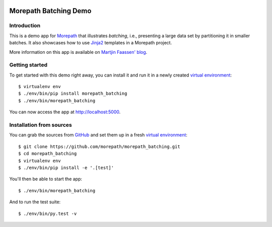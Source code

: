 .. image:: https://github.com/morepath/morepath_batching/workflows/CI/badge.svg?branch=master
   :target: https://github.com/morepath/morepath_batching/actions?workflow=CI
   :alt: CI Status

.. image:: https://img.shields.io/pypi/v/morepath_batching.svg
  :target: https://pypi.org/project/morepath_batching/

.. image:: https://img.shields.io/pypi/pyversions/morepath_batching.svg
  :target: https://pypi.org/project/morepath_batching/


Morepath Batching Demo
======================

Introduction
------------

This is a demo app for Morepath_ that illustrates *batching*, i.e.,
presenting a large data set by partitioning it in smaller batches.  It
also showcases how to use Jinja2_ templates in a Morepath project.

More information on this app is available on `Martjin Faassen' blog`_.


Getting started
---------------

To get started with this demo right away, you can install it and run it in
a newly created `virtual environment`_::

  $ virtualenv env
  $ ./env/bin/pip install morepath_batching
  $ ./env/bin/morepath_batching

You can now access the app at http://localhost:5000.


Installation from sources
-------------------------

You can grab the sources from GitHub_ and set them up in a fresh `virtual environment`_::

  $ git clone https://github.com/morepath/morepath_batching.git
  $ cd morepath_batching
  $ virtualenv env
  $ ./env/bin/pip install -e '.[test]'

You'll then be able to start the app::

  $ ./env/bin/morepath_batching

And to run the test suite::

  $ ./env/bin/py.test -v


.. _Morepath: http://morepath.readthedocs.io/

.. _Jinja2: http://jinja.pocoo.org
  
.. _GitHub: https://github.com/morepath/morepath_batching

.. _virtual environment: http://www.virtualenv.org/

.. _Martjin Faassen' blog: http://blog.startifact.com/posts/morepath-batching-example.html
